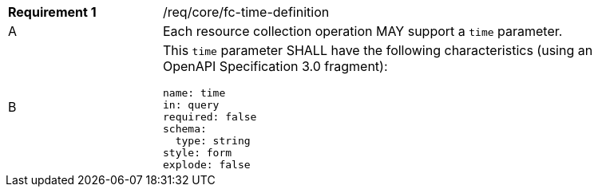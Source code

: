 [width="90%",cols="2,6a"]
|===
|*Requirement {counter:req-id}* |/req/core/fc-time-definition 
^|A |Each resource collection operation MAY support a `time` parameter.
^|B |This `time` parameter SHALL have the following characteristics (using an OpenAPI Specification 3.0 fragment):

[source,YAML]
----
name: time
in: query
required: false
schema:
  type: string
style: form
explode: false
----
|===
